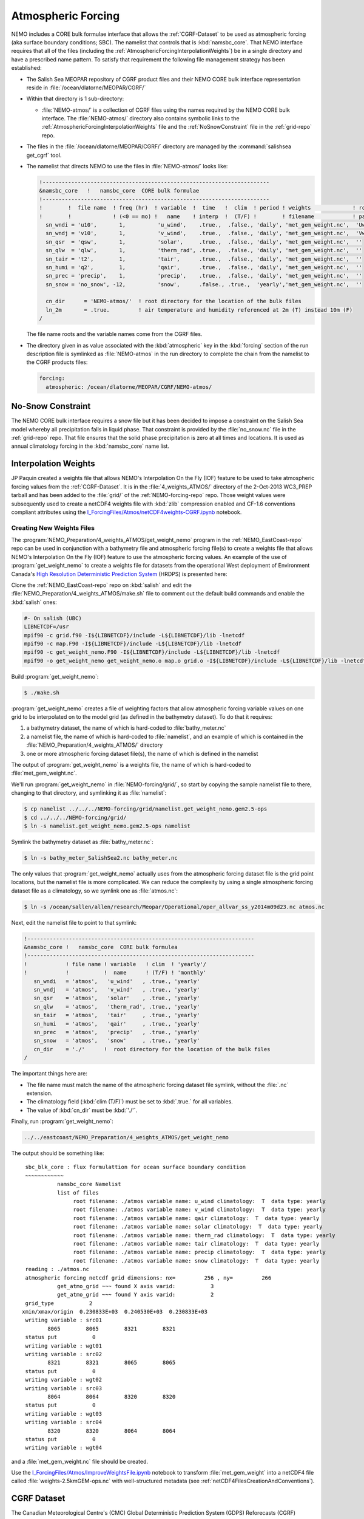 .. _AtmosphericForcing:

*******************
Atmospheric Forcing
*******************

NEMO includes a CORE bulk formulae interface that allows the :ref:`CGRF-Dataset` to be used as atmospheric forcing
(aka surface boundary conditions; SBC).
The namelist that controls that is :kbd:`namsbc_core`.
That NEMO interface requires that all of the files
(including the :ref:`AtmosphericForcingInterpolationWeights`)
be in a single directory and have a prescribed name pattern.
To satisfy that requirement the following file management strategy has been established:

* The Salish Sea MEOPAR repository of CGRF product files and their NEMO CORE bulk interface representation reside in :file:`/ocean/dlatorne/MEOPAR/CGRF/`

* Within that directory is 1 sub-directory:

  * :file:`NEMO-atmos/` is a collection of CGRF files using the names required by the NEMO CORE bulk interface.
    The :file:`NEMO-atmos/` directory also contains symbolic links to the :ref:`AtmosphericForcingInterpolationWeights` file and the :ref:`NoSnowConstraint` file in the :ref:`grid-repo` repo.

* The files in the :file:`/ocean/dlatorne/MEOPAR/CGRF/` directory are managed by the :command:`salishsea get_cgrf` tool.

* The namelist that directs NEMO to use the files in :file:`NEMO-atmos/` looks like:

  .. code-block:: fortran

      !-----------------------------------------------------------------------
      &namsbc_core   !   namsbc_core  CORE bulk formulae
      !-----------------------------------------------------------------------
      !        !  file name  ! freq (hr)  ! variable  !  time   !  clim  ! period ! weights             ! rotation !
      !        !             ! (<0 == mo) !   name    ! interp  !  (T/F) !        ! filename            ! pairing  !
        sn_wndi = 'u10',       1,          'u_wind',    .true.,  .false., 'daily', 'met_gem_weight.nc',  'Uwnd'
        sn_wndj = 'v10',       1,          'v_wind',    .true.,  .false., 'daily', 'met_gem_weight.nc',  'Vwnd'
        sn_qsr  = 'qsw',       1,          'solar',     .true.,  .false., 'daily', 'met_gem_weight.nc',  ''
        sn_qlw  = 'qlw',       1,          'therm_rad', .true.,  .false., 'daily', 'met_gem_weight.nc',  ''
        sn_tair = 't2',        1,          'tair',      .true.,  .false., 'daily', 'met_gem_weight.nc',  ''
        sn_humi = 'q2',        1,          'qair',      .true.,  .false., 'daily', 'met_gem_weight.nc',  ''
        sn_prec = 'precip',    1,          'precip',    .true.,  .false., 'daily', 'met_gem_weight.nc',  ''
        sn_snow = 'no_snow', -12,          'snow',      .false., .true.,  'yearly','met_gem_weight.nc',  ''

        cn_dir      = 'NEMO-atmos/'  ! root directory for the location of the bulk files
        ln_2m       = .true.         ! air temperature and humidity referenced at 2m (T) instead 10m (F)
      /

  The file name roots and the variable names come from the CGRF files.

* The directory given in as value associated with the :kbd:`atmospheric` key in the :kbd:`forcing` section of the run description file is symlinked as :file:`NEMO-atmos` in the run directory to complete the chain from the namelist to the CGRF products files:

  .. code-block:: yaml

      forcing:
        atmospheric: /ocean/dlatorne/MEOPAR/CGRF/NEMO-atmos/


.. _NoSnowConstraint:

No-Snow Constraint
==================

The NEMO CORE bulk interface requires a snow file but it has been decided to impose a constraint on the Salish Sea model whereby all precipitation falls in liquid phase.
That constraint is provided by the :file:`no_snow.nc` file in the :ref:`grid-repo` repo.
That file ensures that the solid phase precipitation is zero at all times and locations.
It is used as annual climatology forcing in the :kbd:`namsbc_core` name list.


.. _AtmosphericForcingInterpolationWeights:

Interpolation Weights
=====================

JP Paquin created a weights file that allows NEMO's Interpolation On the Fly
(IOF)
feature to be used to take atmospheric forcing values from the :ref:`CGRF-Dataset`.
It is in the :file:`4_weights_ATMOS/` directory of the 2-Oct-2013 WC3_PREP tarball and has been added to the :file:`grid/` of the :ref:`NEMO-forcing-repo` repo.
Those weight values were subsequently used to create a netCDF4 weights file with :kbd:`zlib` compression enabled and CF-1.6 conventions compliant attributes using the `I_ForcingFiles/Atmos/netCDF4weights-CGRF.ipynb`_ notebook.

.. _I_ForcingFiles/Atmos/netCDF4weights-CGRF.ipynb: https://nbviewer.jupyter.org/github/SalishSeaCast/tools/blob/master/I_ForcingFiles/Atmos/netCDF4weights-CGRF.ipynb


Creating New Weights Files
--------------------------

The :program:`NEMO_Preparation/4_weights_ATMOS/get_weight_nemo` program in the :ref:`NEMO_EastCoast-repo` repo can be used in conjunction with a bathymetry file and atmospheric forcing file(s) to create a weights file that allows NEMO's Interpolation On the Fly
(IOF)
feature to use the atmospheric forcing values.
An example of the use of :program:`get_weight_nemo` to create a weights file for datasets from the operational West deployment of Environment Canada's `High Resolution Deterministic Prediction System`_ (HRDPS) is presented here:

.. _High Resolution Deterministic Prediction System: http://weather.gc.ca/grib/grib2_HRDPS_HR_e.html

Clone the :ref:`NEMO_EastCoast-repo` repo on :kbd:`salish` and edit the :file:`NEMO_Preparation/4_weights_ATMOS/make.sh` file to comment out the default build commands and enable the :kbd:`salish` ones:

.. code-block:: bash

    #- On salish (UBC)
    LIBNETCDF=/usr
    mpif90 -c grid.f90 -I${LIBNETCDF}/include -L${LIBNETCDF}/lib -lnetcdf
    mpif90 -c map.F90 -I${LIBNETCDF}/include -L${LIBNETCDF}/lib -lnetcdf
    mpif90 -c get_weight_nemo.F90 -I${LIBNETCDF}/include -L${LIBNETCDF}/lib -lnetcdf
    mpif90 -o get_weight_nemo get_weight_nemo.o map.o grid.o -I${LIBNETCDF}/include -L${LIBNETCDF}/lib -lnetcdf -lnetcdff

Build :program:`get_weight_nemo`:

.. code-block:: bash

    $ ./make.sh

:program:`get_weight_nemo` creates a file of weighting factors that allow atmospheric forcing variable values on one grid to be interpolated on to the model grid
(as defined in the bathymetry dataset).
To do that it requires:

#. a bathymetry dataset,
   the name of which is hard-coded to :file:`bathy_meter.nc`
#. a namelist file,
   the name of which is hard-coded to :file:`namelist`,
   and an example of which is contained in the :file:`NEMO_Preparation/4_weights_ATMOS/` directory
#. one or more atmospheric forcing dataset file(s),
   the name of which is defined in the namelist

The output of :program:`get_weight_nemo` is a weights file,
the name of which is hard-coded to :file:`met_gem_weight.nc`.

We'll run :program:`get_weight_nemo` in :file:`NEMO-forcing/grid/`,
so start by copying the sample namelist file to there,
changing to that directory,
and symlinking it as :file:`namelist`:

.. code-block:: bash

    $ cp namelist ../../../NEMO-forcing/grid/namelist.get_weight_nemo.gem2.5-ops
    $ cd ../../../NEMO-forcing/grid/
    $ ln -s namelist.get_weight_nemo.gem2.5-ops namelist

Symlink the bathymetry dataset as :file:`bathy_meter.nc`:

.. code-block:: bash

    $ ln -s bathy_meter_SalishSea2.nc bathy_meter.nc

The only values that :program:`get_weight_nemo` actually uses from the atmospheric forcing dataset file is the grid point locations,
but the namelist file is more complicated.
We can reduce the complexity by using a single atmospheric forcing dataset file as a climatology,
so we symlink one as :file:`atmos.nc`:

.. code-block:: bash

    $ ln -s /ocean/sallen/allen/research/Meopar/Operational/oper_allvar_ss_y2014m09d23.nc atmos.nc

Next,
edit the namelist file to point to that symlink:

.. code-block:: fortran

    !-----------------------------------------------------------------------
    &namsbc_core !   namsbc_core  CORE bulk formulea
    !-----------------------------------------------------------------------
    !            ! file name ! variable   ! clim  ! 'yearly'/
    !            !           !  name      ! (T/F) ! 'monthly'
       sn_wndi   = 'atmos',   'u_wind'   , .true., 'yearly'
       sn_wndj   = 'atmos',   'v_wind'   , .true., 'yearly'
       sn_qsr    = 'atmos',   'solar'    , .true., 'yearly'
       sn_qlw    = 'atmos',   'therm_rad', .true., 'yearly'
       sn_tair   = 'atmos',   'tair'     , .true., 'yearly'
       sn_humi   = 'atmos',   'qair'     , .true., 'yearly'
       sn_prec   = 'atmos',   'precip'   , .true., 'yearly'
       sn_snow   = 'atmos',   'snow'     , .true., 'yearly'
       cn_dir    = './'      !  root directory for the location of the bulk files
    /

The important things here are:

* The file name must match the name of the atmospheric forcing dataset file symlink,
  without the :file:`.nc` extension.
* The climatology field (:kbd:`clim (T/F)`) must be set to :kbd:`.true.` for all variables.
* The value of :kbd:`cn_dir` must be :kbd:`'./'`.

Finally,
run :program:`get_weight_nemo`:

.. code-block:: bash

    ../../eastcoast/NEMO_Preparation/4_weights_ATMOS/get_weight_nemo

The output should be something like::

   sbc_blk_core : flux formulattion for ocean surface boundary condition
   ~~~~~~~~~~~~
             namsbc_core Namelist
             list of files
                  root filename: ./atmos variable name: u_wind climatology:  T  data type: yearly
                  root filename: ./atmos variable name: v_wind climatology:  T  data type: yearly
                  root filename: ./atmos variable name: qair climatology:  T  data type: yearly
                  root filename: ./atmos variable name: solar climatology:  T  data type: yearly
                  root filename: ./atmos variable name: therm_rad climatology:  T  data type: yearly
                  root filename: ./atmos variable name: tair climatology:  T  data type: yearly
                  root filename: ./atmos variable name: precip climatology:  T  data type: yearly
                  root filename: ./atmos variable name: snow climatology:  T  data type: yearly
   reading : ./atmos.nc
   atmospheric forcing netcdf grid dimensions: nx=         256 , ny=         266
             get_atmo_grid ~~~ found X axis varid:           3
             get_atmo_grid ~~~ found Y axis varid:           2
   grid_type           2
  xmin/xmax/origin  0.230833E+03  0.240530E+03  0.230833E+03
   writing variable : src01
          8065        8065        8321        8321
   status put           0
   writing variable : wgt01
   writing variable : src02
          8321        8321        8065        8065
   status put           0
   writing variable : wgt02
   writing variable : src03
          8064        8064        8320        8320
   status put           0
   writing variable : wgt03
   writing variable : src04
          8320        8320        8064        8064
   status put           0
   writing variable : wgt04

and a :file:`met_gem_weight.nc` file should be created.

Use the `I_ForcingFiles/Atmos/ImproveWeightsFile.ipynb`_ notebook to transform :file:`met_gem_weight` into a netCDF4 file called :file:`weights-2.5kmGEM-ops.nc` with well-structured metadata
(see :ref:`netCDF4FilesCreationAndConventions`).

.. _I_ForcingFiles/Atmos/ImproveWeightsFile.ipynb: https://nbviewer.jupyter.org/github/SalishSeaCast/tools/blob/master/I_ForcingFiles/Atmos/ImproveWeightsFile.ipynb


.. _CGRF-Dataset:

CGRF Dataset
============

The Canadian Meteorological Centre's
(CMC)
Global Deterministic Prediction System
(GDPS)
Reforecasts
(CGRF)
dataset is a relatively high-resolution forcing dataset for ocean models [Smith_etal2013]_.
The dataset is hosted on an :program:`rsync` server at :kbd:`goapp.ocean.dal.ca`.
User id and password credentials are required to access it.

At the command line you can explore the dataset with commands like:

.. code-block:: bash

    rsync <userid>@goapp.ocean.dal.ca::canadian_GDPS_reforecasts_v1/2002/2002091500
    Password:
    dr-xr-xr-x        4096 2012/06/14 06:59:22 2002091500

and

.. code-block:: bash

    rsync <userid>@goapp.ocean.dal.ca::canadian_GDPS_reforecasts_v1/2002/2002091500/
    Password:
    dr-xr-xr-x        4096 2012/06/14 06:59:22 .
    -r-xr-xr-x     8844469 2011/06/06 07:46:01 2002091500_precip.nc.gz
    -r-xr-xr-x    27045976 2011/01/14 21:37:09 2002091500_q2.nc.gz
    -r-xr-xr-x    20960161 2011/01/14 21:37:26 2002091500_qlw.nc.gz
    -r-xr-xr-x    10451631 2011/01/14 21:37:34 2002091500_qsw.nc.gz
    -r-xr-xr-x    11655341 2011/01/14 21:37:37 2002091500_slp.nc.gz
    -r-xr-xr-x    27080056 2011/01/14 21:37:15 2002091500_t2.nc.gz
    -r-xr-xr-x    37703920 2011/01/14 21:37:04 2002091500_u10.nc.gz
    -r-xr-xr-x    37641390 2011/01/14 21:37:05 2002091500_v10.nc.gz

Note that the trailing slash causes the contents of a directory to be accessed while its absence refers to the directory itself.

To make a local copy of files use the :kbd:`-rltv` options and provide a destination directory
(which will be created if it doesn't already exist):

.. code-block:: bash

    rsync -rltv <userid>@goapp.ocean.dal.ca::canadian_GDPS_reforecasts_v1/2002/2002091500/ 2002-09-15/
    Password:
    receiving incremental file list
    ./
    2002091500_precip.nc.gz
    2002091500_q2.nc.gz
    2002091500_qlw.nc.gz
    2002091500_qsw.nc.gz
    2002091500_slp.nc.gz
    2002091500_t2.nc.gz
    2002091500_u10.nc.gz
    2002091500_v10.nc.gz

    sent 234 bytes  received 181405678 bytes  6596578.62 bytes/sec
    total size is 181382944  speedup is 1.00

The local files are created with :kbd:`555` permissions.
Make them user and group writable so that they can be decompressed,
and non-executable with:

.. code-block:: bash

    chmod 664 2002-09-15/*

The :command:`salishsea get_cgrf` tool automates this process.


.. _Pressure-Correction:

Pressure Correction
====================

The CGRF atmospheric model uses a terrain following vertical coordinate system which means that the lowest grid cells are not at sea level in mountainous regions such as those surrounding the Salish Sea.
As such, we have developed an algorithm to adjust CGRF pressure files to sea level.
First, the altitude of each grid cell is computed since this is not given in the CGRF output.
Given the of an air parcel, we can approximate its height :math:`z_1` above sea level using the following formula [Holton1992]_:

.. math::
   p_s = p_1\left(\gamma\frac{z_1}{T_1} +1 \right)^\frac{g}{\gamma R}

where :math:`g` is the acceleration due to gravity, :math:`R` is the ideal gas constant, and :math:`\gamma` is the temperature lapse rate of the atmosphere (0.0098 degrees/m).

To arrive at this formula we have made a few assumptions:

1. The atmosphere is in hydrostatic equilibrium: :math:`\frac{d p}{d z} = -\rho g`
2. The atmosphere is an ideal gas: :math:`p = \rho R T`
3. The temperature of the atmosphere decreases with height at a constant rate: :math:`\frac{dT}{dz} = -\gamma`

The altitude of each grid cell is stored in a file :file:`altitude_CGRF.nc` in the :file:`tools/I_ForcingFiles/Atmos` repository.

Ths sea level pressure calculation is performed in :file:`nc_tools.generate_pressure_file`, which is used in :command:`salishsea get_cgrf` to correct pressure files on download.
Corrected pressure files are named :file:`slp_corr_y0000m00d00.nc`.
See the `tools docs`_ for details on :file:`nc_tools.generate_pressure_file` method.

.. _tools docs: https://salishsea-meopar-tools.readthedocs.io/en/latest/SalishSeaTools/api.html#salishsea_tools.nc_tools.generate_pressure_file

.. note::

   :command:`salishsea get_cgrf` requires a link to :file:`altitude_CGRF.nc` in :file:`/NEMO-atmos/`.


.. [Smith_etal2013] Smith, G. C., Roy, F., Mann, P., Dupont, F., Brasnett, B., Lemieux, J.-F., Laroche, S. and Bélair, S. (2013), A new atmospheric dataset for forcing ice–ocean models: Evaluation of reforecasts using the Canadian global deterministic prediction system. Q.J.R. Meteorol. Soc.. doi: 10.1002/qj.2194 http://dx.doi.org/10.1002/qj.2194

.. [Holton1992] Holton, J., An introduction to dynamic meteorology 3rd edition (Acadmeic Press: 1992)
